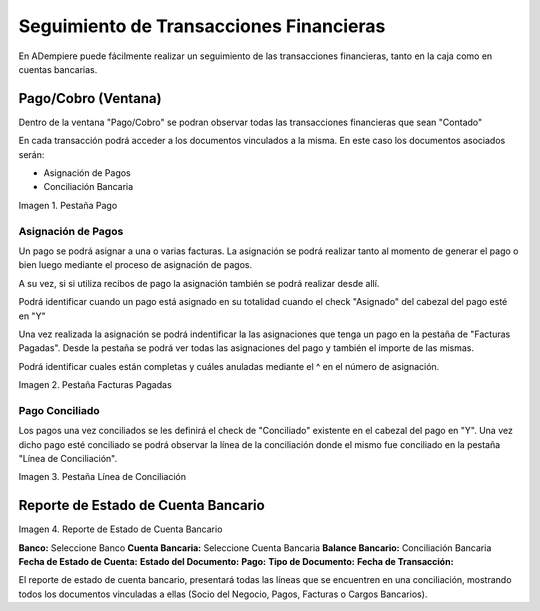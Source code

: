 .. |Pestaña Pago| image:: resources/bank-transactions-traceability1.png
.. |Facturas Pagadas| image:: resources/bank-transactions-traceability2.png
.. |Bank Statement Line| image:: resources/bank-transactions-traceability3.png
.. |Reporte de Estado de Cuenta Bancario| image:: resources/bank-transactions-traceability4.png

.. _document/bank-transactions-traceability:


Seguimiento de Transacciones Financieras
========================================

En ADempiere puede fácilmente realizar un seguimiento de las transacciones financieras, tanto en la caja como en cuentas bancarias.

Pago/Cobro (Ventana)
--------------------

Dentro de la ventana "Pago/Cobro" se podran observar todas las transacciones financieras que sean "Contado"

En cada transacción podrá acceder a los documentos vinculados a la misma. En este caso los documentos asociados serán:

- Asignación de Pagos
- Conciliación Bancaria

|Pestaña Pago|

Imagen 1. Pestaña Pago

Asignación de Pagos
*******************

Un pago se podrá asignar a una o varias facturas. La asignación se podrá realizar tanto al momento de generar el pago o bien luego mediante el proceso de asignación de pagos.

A su vez, si si utiliza recibos de pago la asignación también se podrá realizar desde allí.

Podrá identificar cuando un pago está asignado en su totalidad cuando el check "Asignado" del cabezal del pago esté en "Y"

Una vez realizada la asignación se podrá indentificar la las asignaciones que tenga un pago en la pestaña de "Facturas Pagadas". Desde la pestaña se podrá ver todas las asignaciones del pago y también el importe de las mismas.

Podrá identificar cuales están completas y cuáles anuladas mediante el ^ en el número de asignación.

|Facturas Pagadas|

Imagen 2. Pestaña Facturas Pagadas

Pago Conciliado
***************

Los pagos una vez conciliados se les definirá el check de "Conciliado" existente en el cabezal del pago en "Y". Una vez dicho pago esté conciliado se podrá observar la línea de la conciliación donde el mismo fue conciliado en la pestaña "Línea de Conciliación".

|Bank Statement Line|

Imagen 3. Pestaña Línea de Conciliación

Reporte de Estado de Cuenta Bancario
------------------------------------

|Reporte de Estado de Cuenta Bancario|

Imagen 4. Reporte de Estado de Cuenta Bancario

**Banco:** Seleccione Banco
**Cuenta Bancaria:** Seleccione Cuenta Bancaria
**Balance Bancario:**  Conciliación Bancaria
**Fecha de Estado de Cuenta:**
**Estado del Documento:**
**Pago:**
**Tipo de Documento:**
**Fecha de Transacción:**

El reporte de estado de cuenta bancario, presentará todas las líneas que se encuentren en una conciliación, mostrando todos los documentos vinculadas a ellas (Socio del Negocio, Pagos, Facturas o Cargos Bancarios).

